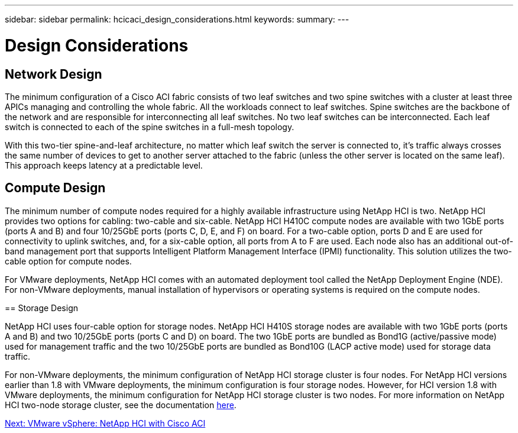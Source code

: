 ---
sidebar: sidebar
permalink: hcicaci_design_considerations.html
keywords:
summary:
---

= Design Considerations
:hardbreaks:
:nofooter:
:icons: font
:linkattrs:
:imagesdir: ./media/

//
// This file was created with NDAC Version 2.0 (August 17, 2020)
//
// 2020-08-31 14:10:37.235829
//

== Network Design

The minimum configuration of a Cisco ACI fabric consists of two leaf switches and two spine switches with a cluster at least three APICs managing and controlling the whole fabric. All the workloads connect to leaf switches. Spine switches are the backbone of the network and are responsible for interconnecting all leaf switches.  No two leaf switches can be interconnected. Each leaf switch is connected to each of the spine switches in a full-mesh topology.

With this two-tier spine-and-leaf architecture, no matter which leaf switch the server is connected to, it’s traffic always crosses the same number of devices to get to another server attached to the fabric (unless the other server is located on the same leaf). This approach keeps latency at a predictable level.

== Compute Design

=======
The minimum number of compute nodes required for a highly available infrastructure using NetApp HCI is two. NetApp HCI provides two options for cabling: two-cable and six-cable. NetApp HCI H410C compute nodes are available with two 1GbE ports (ports A and B) and four 10/25GbE ports (ports C, D, E, and F) on board. For a two-cable option, ports D and E are used for connectivity to uplink switches, and, for a six-cable option, all ports from A to F are used. Each node also has an additional out-of-band management port that supports Intelligent Platform Management Interface (IPMI) functionality. This solution utilizes the two-cable option for compute nodes.

For VMware deployments, NetApp HCI comes with an automated deployment tool called the NetApp Deployment Engine (NDE). For non-VMware deployments, manual installation of hypervisors or operating systems is required on the compute nodes.

== Storage Design

=======
NetApp HCI uses four-cable option for storage nodes. NetApp HCI H410S storage nodes are available with two 1GbE ports (ports A and B) and two 10/25GbE ports (ports C and D) on board. The two 1GbE ports are bundled as Bond1G (active/passive mode) used for management traffic and the two 10/25GbE ports are bundled as Bond10G (LACP active mode) used for storage data traffic.

For non-VMware deployments, the minimum configuration of NetApp HCI storage cluster is four nodes. For NetApp HCI versions earlier than 1.8 with VMware deployments, the minimum configuration is four storage nodes. However,  for HCI version 1.8 with VMware deployments, the minimum configuration for NetApp HCI storage cluster is two nodes. For more information on NetApp HCI two-node storage cluster, see the documentation https://www.netapp.com/us/media/tr-4823.pdf[here^].

link:hcicaci_vmware_vsphere__netapp_hci_with_cisco_aci.html[Next: VMware vSphere: NetApp HCI with Cisco ACI]

